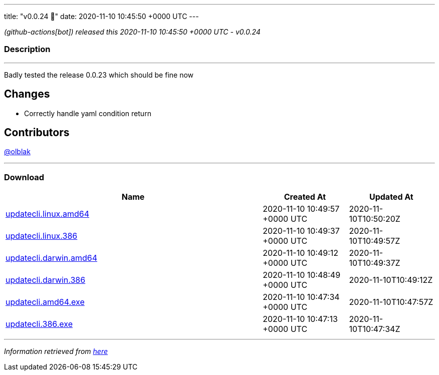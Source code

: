 ---
title: "v0.0.24 🌈"
date: 2020-11-10 10:45:50 +0000 UTC
---

// Disclaimer: this file is generated, do not edit it manually.


__ (github-actions[bot]) released this 2020-11-10 10:45:50 +0000 UTC - v0.0.24__


=== Description

---

++++

<p>Badly tested the release 0.0.23 which should be fine now</p>
<h2>Changes</h2>
<ul>
<li>Correctly handle yaml condition return</li>
</ul>
<h2>Contributors</h2>
<p><a class="user-mention notranslate" data-hovercard-type="user" data-hovercard-url="/users/olblak/hovercard" data-octo-click="hovercard-link-click" data-octo-dimensions="link_type:self" href="https://github.com/olblak">@olblak</a></p>

++++

---



=== Download

[cols="3,1,1" options="header" frame="all" grid="rows"]
|===
| Name | Created At | Updated At

| link:https://github.com/updatecli/updatecli/releases/download/v0.0.24/updatecli.linux.amd64[updatecli.linux.amd64] | 2020-11-10 10:49:57 +0000 UTC | 2020-11-10T10:50:20Z

| link:https://github.com/updatecli/updatecli/releases/download/v0.0.24/updatecli.linux.386[updatecli.linux.386] | 2020-11-10 10:49:37 +0000 UTC | 2020-11-10T10:49:57Z

| link:https://github.com/updatecli/updatecli/releases/download/v0.0.24/updatecli.darwin.amd64[updatecli.darwin.amd64] | 2020-11-10 10:49:12 +0000 UTC | 2020-11-10T10:49:37Z

| link:https://github.com/updatecli/updatecli/releases/download/v0.0.24/updatecli.darwin.386[updatecli.darwin.386] | 2020-11-10 10:48:49 +0000 UTC | 2020-11-10T10:49:12Z

| link:https://github.com/updatecli/updatecli/releases/download/v0.0.24/updatecli.amd64.exe[updatecli.amd64.exe] | 2020-11-10 10:47:34 +0000 UTC | 2020-11-10T10:47:57Z

| link:https://github.com/updatecli/updatecli/releases/download/v0.0.24/updatecli.386.exe[updatecli.386.exe] | 2020-11-10 10:47:13 +0000 UTC | 2020-11-10T10:47:34Z

|===


---

__Information retrieved from link:https://github.com/updatecli/updatecli/releases/tag/v0.0.24[here]__

